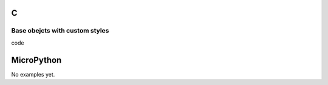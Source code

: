 C
^

Base obejcts with custom styles 
""""""""""""""""""""""""""""""""

.. image:: /lv_examples/src/lv_ex_widgets/lv_ex_obj/lv_ex_obj_1.*
  :alt: Simeple Base object example in LittlevGL

.. container:: toggle

    .. container:: header
    
      code

    .. literalinclude:: /lv_examples/src/lv_ex_widgets/lv_ex_obj/lv_ex_obj_1.c
      :language: c

MicroPython
^^^^^^^^^^^

No examples yet.
